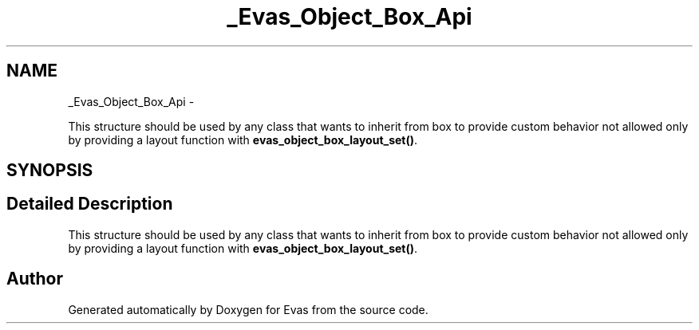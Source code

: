 .TH "_Evas_Object_Box_Api" 3 "Tue Apr 19 2011" "Evas" \" -*- nroff -*-
.ad l
.nh
.SH NAME
_Evas_Object_Box_Api \- 
.PP
This structure should be used by any class that wants to inherit from box to provide custom behavior not allowed only by providing a layout function with \fBevas_object_box_layout_set()\fP.  

.SH SYNOPSIS
.br
.PP
.SH "Detailed Description"
.PP 
This structure should be used by any class that wants to inherit from box to provide custom behavior not allowed only by providing a layout function with \fBevas_object_box_layout_set()\fP. 

.SH "Author"
.PP 
Generated automatically by Doxygen for Evas from the source code.

